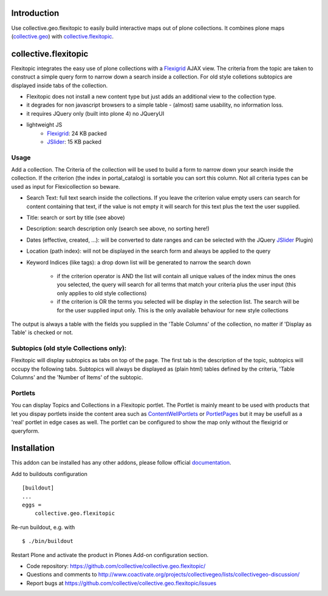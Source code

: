 Introduction
============

Use collective.geo.flexitopic to easily build interactive maps out of plone
collections. It combines plone maps (collective.geo_) with collective.flexitopic_.


collective.flexitopic
=====================

Flexitopic integrates the easy use of plone collections with a Flexigrid_
AJAX view. The criteria from the topic are taken to construct a simple
query form to narrow down a search inside a collection.
For old style colletions subtopics are displayed inside tabs of the collection.

* Flexitopic does not install a new content type but just adds an
  additional view to the collection type.
* it degrades for non javascript browsers to a simple table - (almost)
  same usability, no information loss.
* it requires JQuery only (built into plone 4) no JQueryUI
* lightweight JS
      * Flexigrid_: 24 KB packed
      * JSlider_: 15 KB packed

.. _Flexigrid: http://flexigrid.info/
.. _JSlider: http://egorkhmelev.github.com/jslider/


Usage
-----

Add a collection. The Criteria of the collection will be used to build
a form to narrow down your search inside the collection.
If the criterion (the index in portal_catalog) is sortable you can sort
this column. Not all criteria types can be used as input for
Flexicollection so beware.

* Search Text: full text search inside the collections. If you leave
  the criterion value empty users can search for content containing
  that text, if the value is not empty it will search for this text
  plus the text the user supplied.
* Title: search or sort by title (see above)
* Description: search description only (search see above, no sorting here!)
* Dates (effective, created, ...):  will be converted to  date ranges
  and can be selected with the JQuery JSlider_ Plugin)
* Location (path index): will not be displayed in the search form
  and always be applied to the query
* Keyword Indices (like tags): a drop down list will be generated to
  narrow the search down

      * if the criterion operator is AND the list will contain all
        unique values of the index minus the ones you selected,
        the query will search for all terms that match your criteria
        plus the user input (this only applies to old style collections)
      * if the criterion is OR the terms you selected will be display
        in the selection list. The search will be for the user supplied
        input only. This is the only available behaviour for new style
        collections

The output is always a table with the fields you supplied in the
'Table Columns' of the collection, no matter if 'Display as Table'
is checked or not.

Subtopics (old style Collections only):
---------------------------------------

Flexitopic will display subtopics as tabs on top of the page. The first
tab is the description of the topic, subtopics will occupy the following
tabs. Subtopics will always be displayed as (plain html) tables defined
by the criteria,  'Table Columns' and the 'Number of Items' of the subtopic.

Portlets
---------

You can display Topics and Collections in a Flexitopic portlet.
The Portlet is mainly meant to be used with products that let you
dispay portlets inside the content area such as ContentWellPortlets_
or PortletPages_ but it may be usefull as a 'real' portlet in edge cases
as well. The portlet can be configured to show the map only without
the flexigrid or queryform.

.. _ContentWellPortlets: http://plone.org/products/contentwellportlets
.. _PortletPages: http://plone.org/products/collective.portletpage



Installation
============
This addon can be installed has any other addons, please follow official
documentation_.

.. _documentation: http://plone.org/documentation/kb/installing-add-ons-quick-how-to

Add to buildouts configuration

::

    [buildout]
    ...
    eggs =
        collective.geo.flexitopic

Re-run buildout, e.g. with

::

    $ ./bin/buildout

Restart Plone and activate the product in Plones Add-on configuration
section.


- Code repository: https://github.com/collective/collective.geo.flexitopic/
- Questions and comments to http://www.coactivate.org/projects/collectivegeo/lists/collectivegeo-discussion/
- Report bugs at https://github.com/collective/collective.geo.flexitopic/issues


.. _Flexigrid: http://flexigrid.info/
.. _JSlider: http://egorkhmelev.github.com/jslider/
.. _collective.flexitopic: http://plone.org/products/collective.flexitopic
.. _collective.geo.index: http://plone.org/products/collective.geo.index
.. _collective.geo: http://plone.org/products/collective.geo

